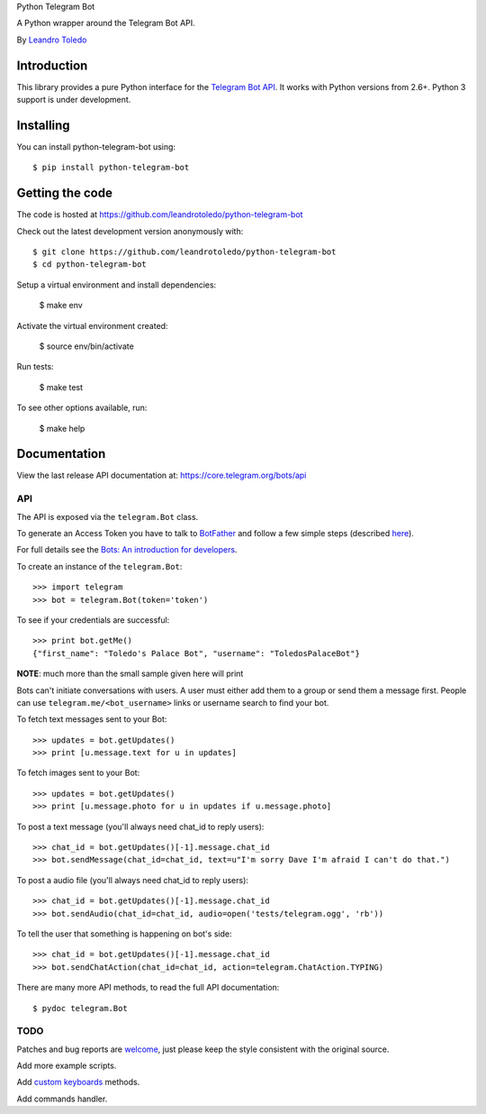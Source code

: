 Python Telegram Bot

A Python wrapper around the Telegram Bot API.

By `Leandro Toledo <leandrotoledodesouza@gmail.com>`_

.. image:: https://travis-ci.org/leandrotoledo/python-telegram-bot.svg?branch=master
    :target: https://travis-ci.org/leandrotoledo/python-telegram-bot
    :alt: Travis CI Status

============
Introduction
============

This library provides a pure Python interface for the `Telegram Bot API <https://core.telegram.org/bots/api>`_. It works with Python versions from 2.6+. Python 3 support is under development.

==========
Installing
==========

You can install python-telegram-bot using::

    $ pip install python-telegram-bot

================
Getting the code
================

The code is hosted at https://github.com/leandrotoledo/python-telegram-bot

Check out the latest development version anonymously with::

    $ git clone https://github.com/leandrotoledo/python-telegram-bot
    $ cd python-telegram-bot

Setup a virtual environment and install dependencies:

	$ make env

Activate the virtual environment created:

	$ source env/bin/activate

Run tests:

	$ make test

To see other options available, run:

	$ make help

=============
Documentation
=============

View the last release API documentation at: https://core.telegram.org/bots/api

---
API
---

The API is exposed via the ``telegram.Bot`` class.

To generate an Access Token you have to talk to `BotFather <https://telegram.me/botfather>`_ and follow a few simple steps (described `here <https://core.telegram.org/bots#botfather>`_).

For full details see the `Bots: An introduction for developers <https://core.telegram.org/bots>`_.

To create an instance of the ``telegram.Bot``::

    >>> import telegram
    >>> bot = telegram.Bot(token='token')

To see if your credentials are successful::

    >>> print bot.getMe()
    {"first_name": "Toledo's Palace Bot", "username": "ToledosPalaceBot"}

**NOTE**: much more than the small sample given here will print

Bots can't initiate conversations with users. A user must either add them to a group or send them a message first. People can use ``telegram.me/<bot_username>`` links or username search to find your bot.

To fetch text messages sent to your Bot::

    >>> updates = bot.getUpdates()
    >>> print [u.message.text for u in updates]

To fetch images sent to your Bot::

    >>> updates = bot.getUpdates()
    >>> print [u.message.photo for u in updates if u.message.photo]

To post a text message (you'll always need chat_id to reply users)::

    >>> chat_id = bot.getUpdates()[-1].message.chat_id
    >>> bot.sendMessage(chat_id=chat_id, text=u"I'm sorry Dave I'm afraid I can't do that.")

To post a audio file (you'll always need chat_id to reply users)::

    >>> chat_id = bot.getUpdates()[-1].message.chat_id
    >>> bot.sendAudio(chat_id=chat_id, audio=open('tests/telegram.ogg', 'rb'))

To tell the user that something is happening on bot's side::

    >>> chat_id = bot.getUpdates()[-1].message.chat_id
    >>> bot.sendChatAction(chat_id=chat_id, action=telegram.ChatAction.TYPING)

There are many more API methods, to read the full API documentation::

    $ pydoc telegram.Bot

----
TODO
----

Patches and bug reports are `welcome <https://github.com/leandrotoledo/python-telegram-bot/issues/new>`_, just please keep the style consistent with the original source.

Add more example scripts.

Add `custom keyboards <https://core.telegram.org/bots#keyboards>`_ methods.

Add commands handler.
